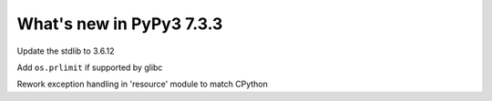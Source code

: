 =========================
What's new in PyPy3 7.3.3
=========================

.. branch: stdlib-3.6.12

Update the stdlib to 3.6.12

.. branch: cptpcrd-resource-prlimit

Add ``os.prlimit`` if supported by glibc

.. branch: cptpcrd-resource-py3.6-exceptions

Rework exception handling in 'resource' module to match CPython

